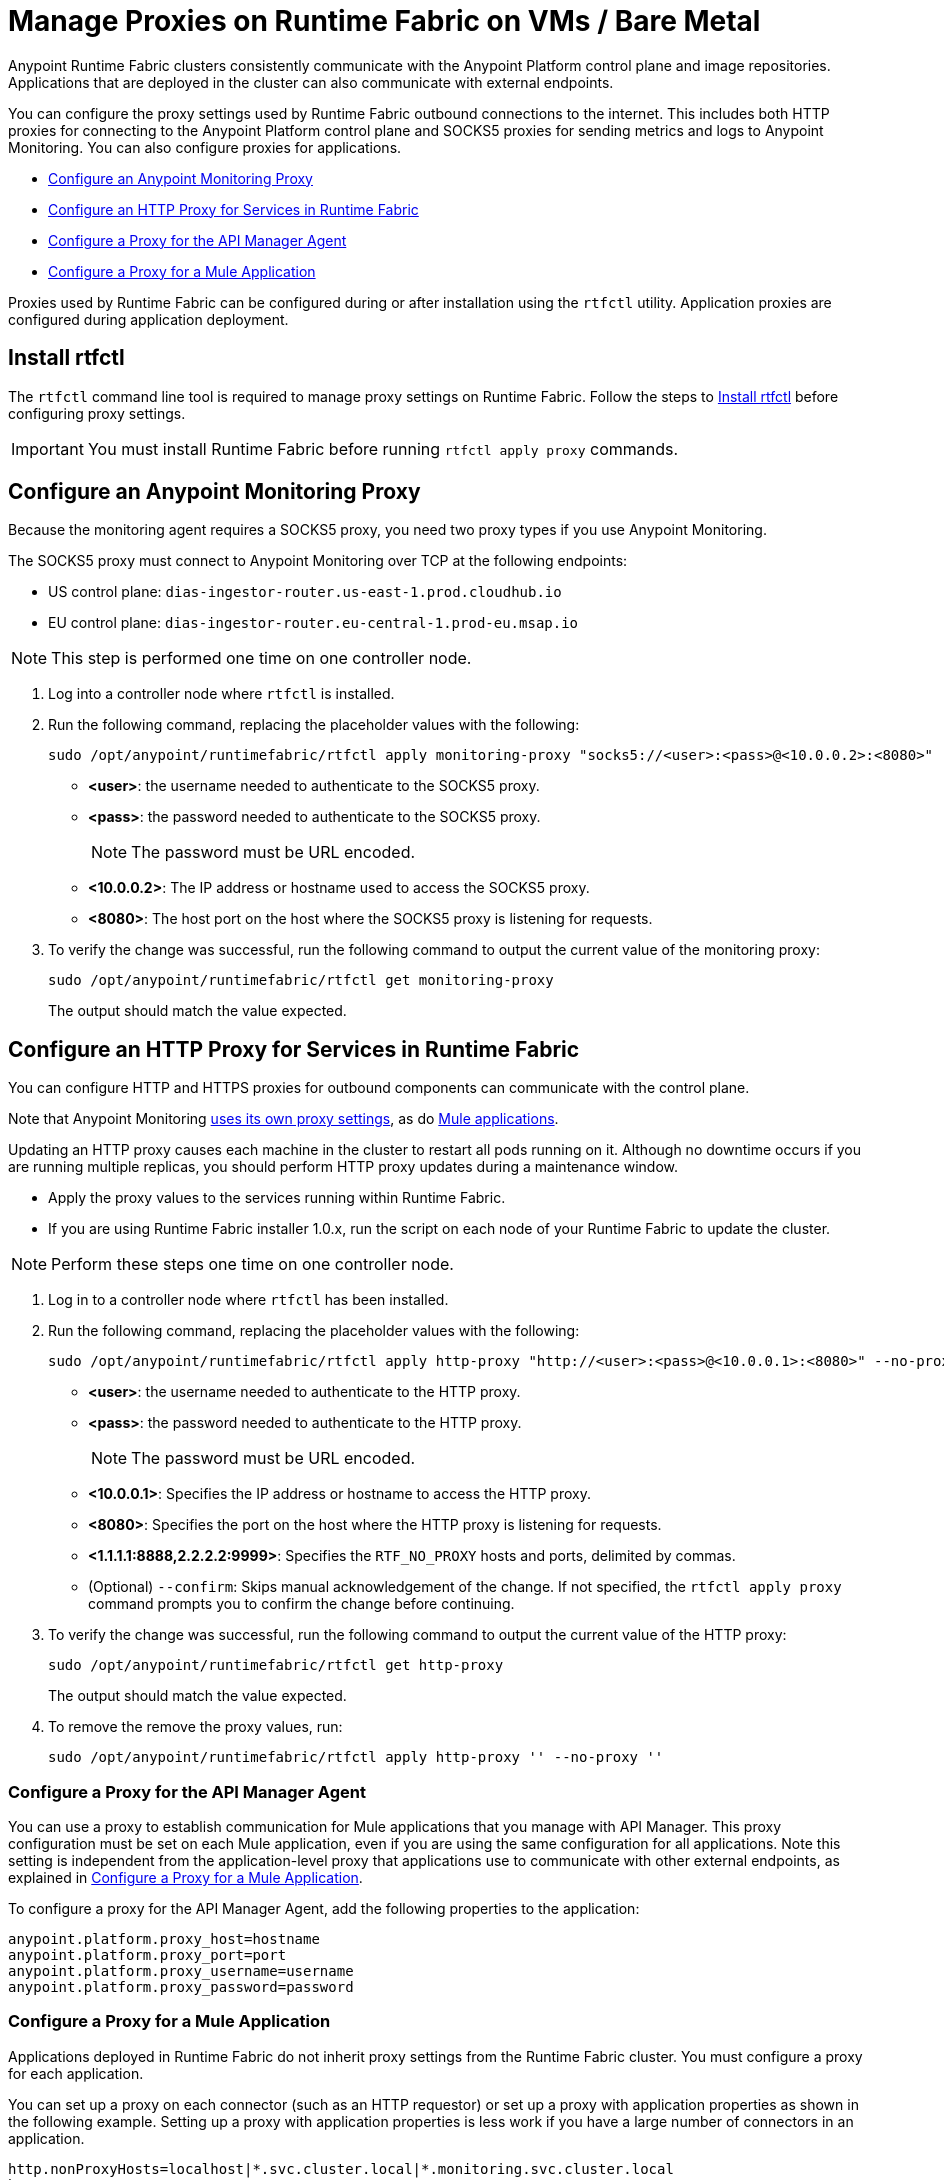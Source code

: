= Manage Proxies on Runtime Fabric on VMs / Bare Metal

Anypoint Runtime Fabric clusters consistently communicate with the Anypoint Platform control plane and image repositories. Applications that are deployed in the cluster can also communicate with external endpoints.

You can configure the proxy settings used by Runtime Fabric outbound connections to the internet. This includes both HTTP proxies for connecting to the Anypoint Platform control plane and SOCKS5 proxies for sending metrics and logs to Anypoint Monitoring. You can also configure proxies for applications.

* xref:configure-an-anypoint-monitoring-proxy[Configure an Anypoint Monitoring Proxy]
* xref:configure-an-http-proxy-for-services-in-runtime-fabric[Configure an HTTP Proxy for Services in Runtime Fabric]
* xref:configure-a-proxy-for-the-api-manager-agent[Configure a Proxy for the API Manager Agent]
* xref:configure-a-proxy-for-a-mule-application[Configure a Proxy for a Mule Application]


Proxies used by Runtime Fabric can be configured during or after installation using the `rtfctl` utility. Application proxies are configured during application deployment.

== Install rtfctl 

The `rtfctl` command line tool is required to manage proxy settings on Runtime Fabric. Follow the steps to xref:install-rtfctl.adoc[Install rtfctl] before configuring proxy settings.

[IMPORTANT]
--
You must install Runtime Fabric before running `rtfctl apply proxy` commands.
--

== Configure an Anypoint Monitoring Proxy

Because the monitoring agent requires a SOCKS5 proxy, you need two proxy types if you use Anypoint Monitoring.

The SOCKS5 proxy must connect to Anypoint Monitoring over TCP at the following endpoints:

* US control plane: `dias-ingestor-router.us-east-1.prod.cloudhub.io`
* EU control plane: `dias-ingestor-router.eu-central-1.prod-eu.msap.io`

[NOTE]
This step is performed one time on one controller node.

. Log into a controller node where `rtfctl` is installed. 
. Run the following command, replacing the placeholder values with the following:
+
----
sudo /opt/anypoint/runtimefabric/rtfctl apply monitoring-proxy "socks5://<user>:<pass>@<10.0.0.2>:<8080>"
----
+
* *<user>*: the username needed to authenticate to the SOCKS5 proxy.
* *<pass>*: the password needed to authenticate to the SOCKS5 proxy. 
+
[NOTE]
The password must be URL encoded.

* *<10.0.0.2>*: The IP address or hostname used to access the SOCKS5 proxy.
* *<8080>*: The host port on the host where the SOCKS5 proxy is listening for requests.
. To verify the change was successful, run the following command to output the current value of the monitoring proxy: 
+
-----
sudo /opt/anypoint/runtimefabric/rtfctl get monitoring-proxy
-----
+
The output should match the value expected.

== Configure an HTTP Proxy for Services in Runtime Fabric

You can configure HTTP and HTTPS proxies for outbound components can communicate with the control plane. 

Note that Anypoint Monitoring xref:configure-a-monitoring-proxy[uses its own proxy settings], as do xref:configure-a-proxy-for-a-mule-application [Mule applications].

Updating an HTTP proxy causes each machine in the cluster to restart all pods running on it. Although no downtime occurs if you are running multiple replicas, you should perform HTTP proxy updates during a maintenance window. 

* Apply the proxy values to the services running within Runtime Fabric.
* If you are using Runtime Fabric installer 1.0.x, run the script on each node of your Runtime Fabric to update the cluster.

[NOTE]
Perform these steps one time on one controller node.

. Log in to a controller node where `rtfctl` has been installed. 
. Run the following command, replacing the placeholder values with the following:
+
----
sudo /opt/anypoint/runtimefabric/rtfctl apply http-proxy "http://<user>:<pass>@<10.0.0.1>:<8080>" --no-proxy "<1.1.1.1:8888,2.2.2.2:9999>"
----
+
* *<user>*: the username needed to authenticate to the HTTP proxy.
* *<pass>*: the password needed to authenticate to the HTTP proxy. 
+
[NOTE]
The password must be URL encoded.

* *<10.0.0.1>*: Specifies the IP address or hostname to access the HTTP proxy.
* *<8080>*: Specifies the port on the host where the HTTP proxy is listening for requests.
* *<1.1.1.1:8888,2.2.2.2:9999>*: Specifies the `RTF_NO_PROXY` hosts and ports, delimited by commas.
* (Optional) `--confirm`: Skips manual acknowledgement of the change. If not specified, the `rtfctl apply proxy` command prompts you to confirm the change before continuing.
. To verify the change was successful, run the following command to output the current value of the HTTP proxy:
+
----
sudo /opt/anypoint/runtimefabric/rtfctl get http-proxy
----
+
The output should match the value expected.
. To remove the remove the proxy values, run:
+
-----
sudo /opt/anypoint/runtimefabric/rtfctl apply http-proxy '' --no-proxy ''
-----

=== Configure a Proxy for the API Manager Agent

You can use a proxy to establish communication for Mule applications that you manage with API Manager. This proxy configuration must be set on each Mule application, even if you are using the same configuration for all applications. Note this setting is independent from the application-level proxy that applications use to communicate with other external endpoints, as explained in xref:configure-a-proxy-for-a-mule-application[Configure a Proxy for a Mule Application].

To configure a proxy for the API Manager Agent, add the following properties to the application:

----
anypoint.platform.proxy_host=hostname
anypoint.platform.proxy_port=port
anypoint.platform.proxy_username=username
anypoint.platform.proxy_password=password
----

=== Configure a Proxy for a Mule Application

Applications deployed in Runtime Fabric do not inherit proxy settings from the Runtime Fabric 
cluster. You must configure a proxy for each application. 

You can set up a proxy on each connector (such as an HTTP requestor) or set up a proxy with application properties as shown in the following example. Setting up a proxy with application properties is less work if you have a large number of connectors in an application.
----
http.nonProxyHosts=localhost|*.svc.cluster.local|*.monitoring.svc.cluster.local
http.proxyHost=172.19.0.23
http.proxyPort=3128
https.proxyHost=172.19.0.23
https.proxyPort=3128

java.net.useSystemProxies=false
com.ning.http.client.AsyncHttpClientConfig.useProxySelector=false
com.ning.http.client.AsyncHttpClientConfig.useProxyProperties=true
----

== See Also

* xref:install-prereqs.adoc[Anypoint Runtime Fabric Installation Prerequisites]
